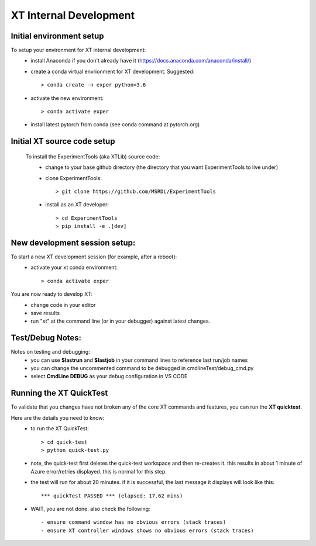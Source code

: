 .. _xt_dev:

==========================
XT Internal Development
==========================


-------------------------------------
Initial environment setup
-------------------------------------

To setup your environment for XT internal development:
  - install Anaconda if you don't already have it  (https://docs.anaconda.com/anaconda/install/)
  - create a conda virtual envrionment for XT development.  Suggested::

      > conda create -n exper python=3.6

  - activate the new environment::

      > conda activate exper

  - install latest pytorch from conda (see conda command at pytorch.org)
  
-------------------------------------
Initial XT source code setup
-------------------------------------

  To install the ExperimentTools (aka XTLib) source code:
   - change to your base github directory (the directory that you want ExperimentTools to live under)
   - clone ExperimentTools::

       > git clone https://github.com/MSRDL/ExperimentTools

   - install as an XT developer::

       > cd ExperimentTools
       > pip install -e .[dev]

-------------------------------------
New development session setup:
-------------------------------------

To start a new XT development session (for example, after a reboot):
   - activate your xt conda environment::

      > conda activate exper

You are now ready to develop XT:
    - change code in your editor
    - save results
    - run "xt" at the command line (or in your debugger) against latest changes.  



-------------------------------------
Test/Debug Notes:
-------------------------------------

Notes on testing and debugging:
  - you can use **$lastrun** and **$lastjob** in your command lines to reference last run/job names
  - you can change the uncommented command to be debugged in cmdlineTest/debug_cmd.py 
  - select **CmdLine DEBUG** as your debug configuration in VS CODE

-------------------------------------
Running the XT QuickTest
-------------------------------------

To validate that you changes have not broken any of the core XT commands and features, you can run the **XT quicktest**.  

Here are the details you need to know:
    - to run the XT QuickTest::

        > cd quick-test
        > python quick-test.py

    - note, the quick-test first deletes the quick-test workspace and then re-creates it.  this results in about 1 minute of Azure error/retries displayed.  this is normal for this step.
    - the test will run for about 20 minutes.  if it is successful, the last message it displays will look like this::

        *** quickTest PASSED *** (elapsed: 17.62 mins)

    - WAIT, you are not done.  also check the following::

        - ensure command window has no obvious errors (stack traces)
        - ensure XT controller windows shows no obvious errors (stack traces)

.. seealso:: 

    - :ref:`XT Build Process <xt_build>`   
    - :ref:`XT Release Process <xt_release>`
